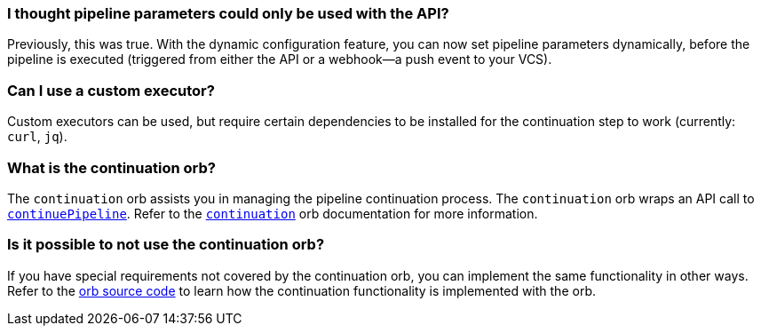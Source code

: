 [#pipeline-parameters-api]
=== I thought pipeline parameters could only be used with the API?

Previously, this was true. With the dynamic configuration feature, you can now set pipeline parameters dynamically, before the pipeline is executed (triggered from either the API or a webhook—a push event to your VCS).

[#can-i-use-a-custom-executor]
=== Can I use a custom executor?

Custom executors can be used, but require certain dependencies to be installed for the continuation step to work (currently: `curl`, `jq`).

[#what-is-the-continuation-orb]
=== What is the continuation orb?

The `continuation` orb assists you in managing the pipeline continuation process. The
`continuation` orb wraps an API call to link:https://circleci.com/docs/api/v2/#operation/continuePipeline[`continuePipeline`]. Refer to the link:https://circleci.com/developer/orbs/orb/circleci/continuation[`continuation`] orb documentation for more information.

[#possible-to-not-use-continuation-orb]
=== Is it possible to not use the continuation orb?

If you have special requirements not covered by the continuation orb, you can implement the same functionality in other ways. Refer to the link:https://circleci.com/developer/orbs/orb/circleci/continuation#orb-source[orb source code] to learn how the continuation functionality is implemented with the orb.
